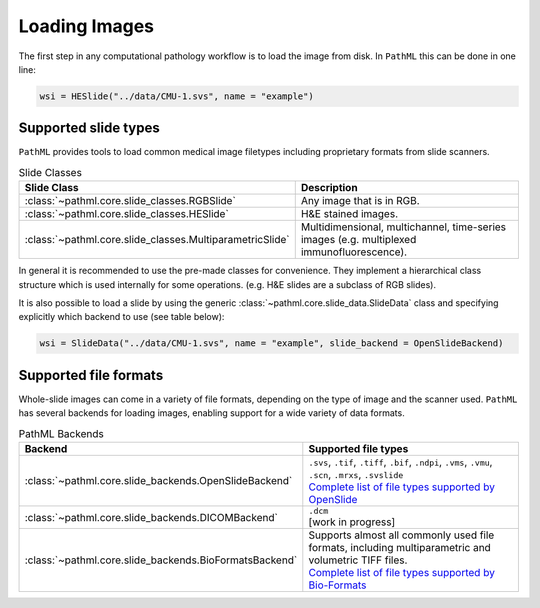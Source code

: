 Loading Images
==============

The first step in any computational pathology workflow is to load the image from disk.
In ``PathML`` this can be done in one line:

.. code-block::

    wsi = HESlide("../data/CMU-1.svs", name = "example")

Supported slide types
---------------------

``PathML`` provides tools to load common medical image filetypes including proprietary formats from slide scanners.

.. list-table:: Slide Classes
   :widths: 20 60
   :header-rows: 1

   * - Slide Class
     - Description
   * - :class:`~pathml.core.slide_classes.RGBSlide`
     - Any image that is in RGB.
   * - :class:`~pathml.core.slide_classes.HESlide`
     - H&E stained images.
   * - :class:`~pathml.core.slide_classes.MultiparametricSlide`
     - Multidimensional, multichannel, time-series images (e.g. multiplexed immunofluorescence). 


In general it is recommended to use the pre-made classes for convenience. They implement a hierarchical
class structure which is used internally for some operations. (e.g. H&E slides are a subclass of RGB slides).

It is also possible to load a slide by using the generic :class:`~pathml.core.slide_data.SlideData` class and specifying
explicitly which backend to use (see table below):

.. code-block::

    wsi = SlideData("../data/CMU-1.svs", name = "example", slide_backend = OpenSlideBackend)

Supported file formats
----------------------

Whole-slide images can come in a variety of file formats, depending on the type of image and the scanner used.
``PathML`` has several backends for loading images, enabling support for a wide variety of data formats.


.. list-table:: PathML Backends
   :widths: 20 60
   :header-rows: 1

   * - Backend
     - Supported file types
   * - :class:`~pathml.core.slide_backends.OpenSlideBackend`
     - | ``.svs``, ``.tif``, ``.tiff``, ``.bif``, ``.ndpi``, ``.vms``, ``.vmu``, ``.scn``, ``.mrxs``, ``.svslide``
       | `Complete list of file types supported by OpenSlide <https://openslide.org/formats/>`_
   * - :class:`~pathml.core.slide_backends.DICOMBackend`
     - | ``.dcm``
       | [work in progress]
   * - :class:`~pathml.core.slide_backends.BioFormatsBackend`
     - | Supports almost all commonly used file formats, including multiparametric and volumetric TIFF files.
       | `Complete list of file types supported by Bio-Formats <https://docs.openmicroscopy.org/bio-formats/latest/supported-formats.html>`_
